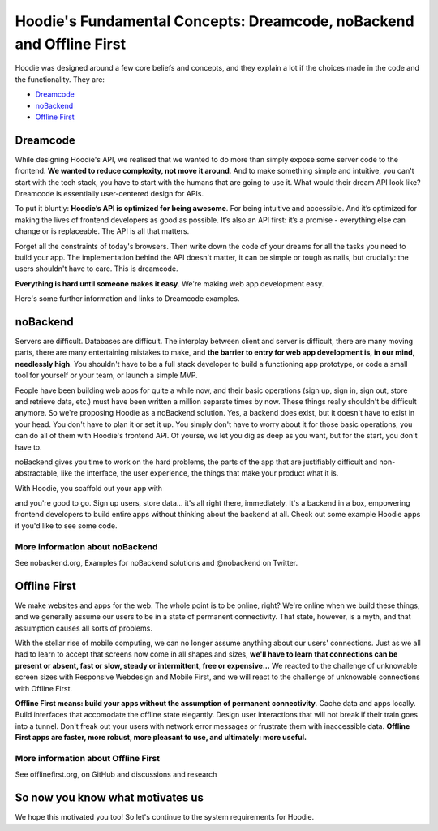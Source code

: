 Hoodie's Fundamental Concepts: Dreamcode, noBackend and Offline First
=====================================================================

Hoodie was designed around a few core beliefs and concepts, and they
explain a lot if the choices made in the code and the functionality.
They are:

-  `Dreamcode <#dreamcode>`__
-  `noBackend <#nobackend>`__
-  `Offline First <#offline-first>`__

Dreamcode
~~~~~~~~~

While designing Hoodie's API, we realised that we wanted to do more than
simply expose some server code to the frontend. **We wanted to reduce
complexity, not move it around**. And to make something simple and
intuitive, you can't start with the tech stack, you have to start with
the humans that are going to use it. What would their dream API look
like? Dreamcode is essentially user-centered design for APIs.

To put it bluntly: **Hoodie’s API is optimized for being awesome**. For
being intuitive and accessible. And it’s optimized for making the lives
of frontend developers as good as possible. It’s also an API first: it’s
a promise - everything else can change or is replaceable. The API is all
that matters.

Forget all the constraints of today's browsers. Then write down the code
of your dreams for all the tasks you need to build your app. The
implementation behind the API doesn't matter, it can be simple or tough
as nails, but crucially: the users shouldn't have to care. This is
dreamcode.

**Everything is hard until someone makes it easy**. We're making web app
development easy.

Here's some further information and links to Dreamcode examples.

noBackend
~~~~~~~~~

Servers are difficult. Databases are difficult. The interplay between
client and server is difficult, there are many moving parts, there are
many entertaining mistakes to make, and **the barrier to entry for web
app development is, in our mind, needlessly high**. You shouldn't have
to be a full stack developer to build a functioning app prototype, or
code a small tool for yourself or your team, or launch a simple MVP.

People have been building web apps for quite a while now, and their
basic operations (sign up, sign in, sign out, store and retrieve data,
etc.) must have been written a million separate times by now. These
things really shouldn't be difficult anymore. So we're proposing Hoodie
as a noBackend solution. Yes, a backend does exist, but it doesn't have
to exist in your head. You don't have to plan it or set it up. You
simply don't have to worry about it for those basic operations, you can
do all of them with Hoodie's frontend API. Of yourse, we let you dig as
deep as you want, but for the start, you don't have to.

noBackend gives you time to work on the hard problems, the parts of the
app that are justifiably difficult and non-abstractable, like the
interface, the user experience, the things that make your product what
it is.

With Hoodie, you scaffold out your app with

.. raw:: html

   <pre><code class="language-bash">$ hoodie new best-app-ever</code></pre>

and you're good to go. Sign up users, store data… it's all right there,
immediately. It's a backend in a box, empowering frontend developers to
build entire apps without thinking about the backend at all. Check out
some example Hoodie apps if you'd like to see some code.

More information about noBackend
''''''''''''''''''''''''''''''''

See nobackend.org, Examples for noBackend solutions and @nobackend on
Twitter.

Offline First
~~~~~~~~~~~~~

We make websites and apps for the web. The whole point is to be online,
right? We're online when we build these things, and we generally assume
our users to be in a state of permanent connectivity. That state,
however, is a myth, and that assumption causes all sorts of problems.

With the stellar rise of mobile computing, we can no longer assume
anything about our users' connections. Just as we all had to learn to
accept that screens now come in all shapes and sizes, **we'll have to
learn that connections can be present or absent, fast or slow, steady or
intermittent, free or expensive…** We reacted to the challenge of
unknowable screen sizes with Responsive Webdesign and Mobile First, and
we will react to the challenge of unknowable connections with Offline
First.

**Offline First means: build your apps without the assumption of
permanent connectivity**. Cache data and apps locally. Build interfaces
that accomodate the offline state elegantly. Design user interactions
that will not break if their train goes into a tunnel. Don't freak out
your users with network error messages or frustrate them with
inaccessible data. **Offline First apps are faster, more robust, more
pleasant to use, and ultimately: more useful.**

More information about Offline First
''''''''''''''''''''''''''''''''''''

See offlinefirst.org, on GitHub and discussions and research

So now you know what motivates us
~~~~~~~~~~~~~~~~~~~~~~~~~~~~~~~~~

We hope this motivated you too! So let's continue to the system
requirements for Hoodie.
